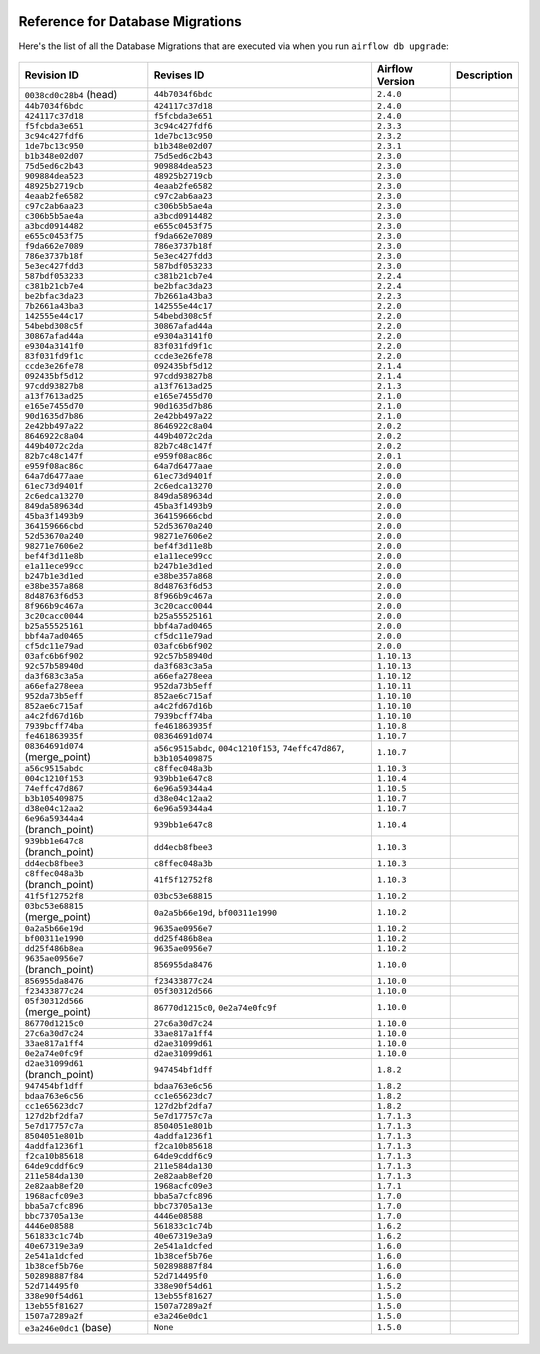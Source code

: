  .. Licensed to the Apache Software Foundation (ASF) under one
    or more contributor license agreements.  See the NOTICE file
    distributed with this work for additional information
    regarding copyright ownership.  The ASF licenses this file
    to you under the Apache License, Version 2.0 (the
    "License"); you may not use this file except in compliance
    with the License.  You may obtain a copy of the License at

 ..   http://www.apache.org/licenses/LICENSE-2.0

 .. Unless required by applicable law or agreed to in writing,
    software distributed under the License is distributed on an
    "AS IS" BASIS, WITHOUT WARRANTIES OR CONDITIONS OF ANY
    KIND, either express or implied.  See the License for the
    specific language governing permissions and limitations
    under the License.

Reference for Database Migrations
'''''''''''''''''''''''''''''''''

Here's the list of all the Database Migrations that are executed via when you run ``airflow db upgrade``:

 .. This table is automatically updated by pre-commit by ``scripts/ci/pre_commit/pre_commit_migration_reference.py``
 .. All table elements are scraped from migration files
 .. Beginning of auto-generated table

+---------------------------------+-------------------+-------------------+---------------+
| Revision ID                     | Revises ID        | Airflow Version   | Description   |
+=================================+===================+===================+===============+
| ``0038cd0c28b4`` (head)         | ``44b7034f6bdc``  | ``2.4.0``         |               |
+---------------------------------+-------------------+-------------------+---------------+
| ``44b7034f6bdc``                | ``424117c37d18``  | ``2.4.0``         |               |
+---------------------------------+-------------------+-------------------+---------------+
| ``424117c37d18``                | ``f5fcbda3e651``  | ``2.4.0``         |               |
+---------------------------------+-------------------+-------------------+---------------+
| ``f5fcbda3e651``                | ``3c94c427fdf6``  | ``2.3.3``         |               |
+---------------------------------+-------------------+-------------------+---------------+
| ``3c94c427fdf6``                | ``1de7bc13c950``  | ``2.3.2``         |               |
+---------------------------------+-------------------+-------------------+---------------+
| ``1de7bc13c950``                | ``b1b348e02d07``  | ``2.3.1``         |               |
+---------------------------------+-------------------+-------------------+---------------+
| ``b1b348e02d07``                | ``75d5ed6c2b43``  | ``2.3.0``         |               |
+---------------------------------+-------------------+-------------------+---------------+
| ``75d5ed6c2b43``                | ``909884dea523``  | ``2.3.0``         |               |
+---------------------------------+-------------------+-------------------+---------------+
| ``909884dea523``                | ``48925b2719cb``  | ``2.3.0``         |               |
+---------------------------------+-------------------+-------------------+---------------+
| ``48925b2719cb``                | ``4eaab2fe6582``  | ``2.3.0``         |               |
+---------------------------------+-------------------+-------------------+---------------+
| ``4eaab2fe6582``                | ``c97c2ab6aa23``  | ``2.3.0``         |               |
+---------------------------------+-------------------+-------------------+---------------+
| ``c97c2ab6aa23``                | ``c306b5b5ae4a``  | ``2.3.0``         |               |
+---------------------------------+-------------------+-------------------+---------------+
| ``c306b5b5ae4a``                | ``a3bcd0914482``  | ``2.3.0``         |               |
+---------------------------------+-------------------+-------------------+---------------+
| ``a3bcd0914482``                | ``e655c0453f75``  | ``2.3.0``         |               |
+---------------------------------+-------------------+-------------------+---------------+
| ``e655c0453f75``                | ``f9da662e7089``  | ``2.3.0``         |               |
+---------------------------------+-------------------+-------------------+---------------+
| ``f9da662e7089``                | ``786e3737b18f``  | ``2.3.0``         |               |
+---------------------------------+-------------------+-------------------+---------------+
| ``786e3737b18f``                | ``5e3ec427fdd3``  | ``2.3.0``         |               |
+---------------------------------+-------------------+-------------------+---------------+
| ``5e3ec427fdd3``                | ``587bdf053233``  | ``2.3.0``         |               |
+---------------------------------+-------------------+-------------------+---------------+
| ``587bdf053233``                | ``c381b21cb7e4``  | ``2.2.4``         |               |
+---------------------------------+-------------------+-------------------+---------------+
| ``c381b21cb7e4``                | ``be2bfac3da23``  | ``2.2.4``         |               |
+---------------------------------+-------------------+-------------------+---------------+
| ``be2bfac3da23``                | ``7b2661a43ba3``  | ``2.2.3``         |               |
+---------------------------------+-------------------+-------------------+---------------+
| ``7b2661a43ba3``                | ``142555e44c17``  | ``2.2.0``         |               |
+---------------------------------+-------------------+-------------------+---------------+
| ``142555e44c17``                | ``54bebd308c5f``  | ``2.2.0``         |               |
+---------------------------------+-------------------+-------------------+---------------+
| ``54bebd308c5f``                | ``30867afad44a``  | ``2.2.0``         |               |
+---------------------------------+-------------------+-------------------+---------------+
| ``30867afad44a``                | ``e9304a3141f0``  | ``2.2.0``         |               |
+---------------------------------+-------------------+-------------------+---------------+
| ``e9304a3141f0``                | ``83f031fd9f1c``  | ``2.2.0``         |               |
+---------------------------------+-------------------+-------------------+---------------+
| ``83f031fd9f1c``                | ``ccde3e26fe78``  | ``2.2.0``         |               |
+---------------------------------+-------------------+-------------------+---------------+
| ``ccde3e26fe78``                | ``092435bf5d12``  | ``2.1.4``         |               |
+---------------------------------+-------------------+-------------------+---------------+
| ``092435bf5d12``                | ``97cdd93827b8``  | ``2.1.4``         |               |
+---------------------------------+-------------------+-------------------+---------------+
| ``97cdd93827b8``                | ``a13f7613ad25``  | ``2.1.3``         |               |
+---------------------------------+-------------------+-------------------+---------------+
| ``a13f7613ad25``                | ``e165e7455d70``  | ``2.1.0``         |               |
+---------------------------------+-------------------+-------------------+---------------+
| ``e165e7455d70``                | ``90d1635d7b86``  | ``2.1.0``         |               |
+---------------------------------+-------------------+-------------------+---------------+
| ``90d1635d7b86``                | ``2e42bb497a22``  | ``2.1.0``         |               |
+---------------------------------+-------------------+-------------------+---------------+
| ``2e42bb497a22``                | ``8646922c8a04``  | ``2.0.2``         |               |
+---------------------------------+-------------------+-------------------+---------------+
| ``8646922c8a04``                | ``449b4072c2da``  | ``2.0.2``         |               |
+---------------------------------+-------------------+-------------------+---------------+
| ``449b4072c2da``                | ``82b7c48c147f``  | ``2.0.2``         |               |
+---------------------------------+-------------------+-------------------+---------------+
| ``82b7c48c147f``                | ``e959f08ac86c``  | ``2.0.1``         |               |
+---------------------------------+-------------------+-------------------+---------------+
| ``e959f08ac86c``                | ``64a7d6477aae``  | ``2.0.0``         |               |
+---------------------------------+-------------------+-------------------+---------------+
| ``64a7d6477aae``                | ``61ec73d9401f``  | ``2.0.0``         |               |
+---------------------------------+-------------------+-------------------+---------------+
| ``61ec73d9401f``                | ``2c6edca13270``  | ``2.0.0``         |               |
+---------------------------------+-------------------+-------------------+---------------+
| ``2c6edca13270``                | ``849da589634d``  | ``2.0.0``         |               |
+---------------------------------+-------------------+-------------------+---------------+
| ``849da589634d``                | ``45ba3f1493b9``  | ``2.0.0``         |               |
+---------------------------------+-------------------+-------------------+---------------+
| ``45ba3f1493b9``                | ``364159666cbd``  | ``2.0.0``         |               |
+---------------------------------+-------------------+-------------------+---------------+
| ``364159666cbd``                | ``52d53670a240``  | ``2.0.0``         |               |
+---------------------------------+-------------------+-------------------+---------------+
| ``52d53670a240``                | ``98271e7606e2``  | ``2.0.0``         |               |
+---------------------------------+-------------------+-------------------+---------------+
| ``98271e7606e2``                | ``bef4f3d11e8b``  | ``2.0.0``         |               |
+---------------------------------+-------------------+-------------------+---------------+
| ``bef4f3d11e8b``                | ``e1a11ece99cc``  | ``2.0.0``         |               |
+---------------------------------+-------------------+-------------------+---------------+
| ``e1a11ece99cc``                | ``b247b1e3d1ed``  | ``2.0.0``         |               |
+---------------------------------+-------------------+-------------------+---------------+
| ``b247b1e3d1ed``                | ``e38be357a868``  | ``2.0.0``         |               |
+---------------------------------+-------------------+-------------------+---------------+
| ``e38be357a868``                | ``8d48763f6d53``  | ``2.0.0``         |               |
+---------------------------------+-------------------+-------------------+---------------+
| ``8d48763f6d53``                | ``8f966b9c467a``  | ``2.0.0``         |               |
+---------------------------------+-------------------+-------------------+---------------+
| ``8f966b9c467a``                | ``3c20cacc0044``  | ``2.0.0``         |               |
+---------------------------------+-------------------+-------------------+---------------+
| ``3c20cacc0044``                | ``b25a55525161``  | ``2.0.0``         |               |
+---------------------------------+-------------------+-------------------+---------------+
| ``b25a55525161``                | ``bbf4a7ad0465``  | ``2.0.0``         |               |
+---------------------------------+-------------------+-------------------+---------------+
| ``bbf4a7ad0465``                | ``cf5dc11e79ad``  | ``2.0.0``         |               |
+---------------------------------+-------------------+-------------------+---------------+
| ``cf5dc11e79ad``                | ``03afc6b6f902``  | ``2.0.0``         |               |
+---------------------------------+-------------------+-------------------+---------------+
| ``03afc6b6f902``                | ``92c57b58940d``  | ``1.10.13``       |               |
+---------------------------------+-------------------+-------------------+---------------+
| ``92c57b58940d``                | ``da3f683c3a5a``  | ``1.10.13``       |               |
+---------------------------------+-------------------+-------------------+---------------+
| ``da3f683c3a5a``                | ``a66efa278eea``  | ``1.10.12``       |               |
+---------------------------------+-------------------+-------------------+---------------+
| ``a66efa278eea``                | ``952da73b5eff``  | ``1.10.11``       |               |
+---------------------------------+-------------------+-------------------+---------------+
| ``952da73b5eff``                | ``852ae6c715af``  | ``1.10.10``       |               |
+---------------------------------+-------------------+-------------------+---------------+
| ``852ae6c715af``                | ``a4c2fd67d16b``  | ``1.10.10``       |               |
+---------------------------------+-------------------+-------------------+---------------+
| ``a4c2fd67d16b``                | ``7939bcff74ba``  | ``1.10.10``       |               |
+---------------------------------+-------------------+-------------------+---------------+
| ``7939bcff74ba``                | ``fe461863935f``  | ``1.10.8``        |               |
+---------------------------------+-------------------+-------------------+---------------+
| ``fe461863935f``                | ``08364691d074``  | ``1.10.7``        |               |
+---------------------------------+-------------------+-------------------+---------------+
| ``08364691d074`` (merge_point)  | ``a56c9515abdc``, | ``1.10.7``        |               |
|                                 | ``004c1210f153``, |                   |               |
|                                 | ``74effc47d867``, |                   |               |
|                                 | ``b3b105409875``  |                   |               |
+---------------------------------+-------------------+-------------------+---------------+
| ``a56c9515abdc``                | ``c8ffec048a3b``  | ``1.10.3``        |               |
+---------------------------------+-------------------+-------------------+---------------+
| ``004c1210f153``                | ``939bb1e647c8``  | ``1.10.4``        |               |
+---------------------------------+-------------------+-------------------+---------------+
| ``74effc47d867``                | ``6e96a59344a4``  | ``1.10.5``        |               |
+---------------------------------+-------------------+-------------------+---------------+
| ``b3b105409875``                | ``d38e04c12aa2``  | ``1.10.7``        |               |
+---------------------------------+-------------------+-------------------+---------------+
| ``d38e04c12aa2``                | ``6e96a59344a4``  | ``1.10.7``        |               |
+---------------------------------+-------------------+-------------------+---------------+
| ``6e96a59344a4`` (branch_point) | ``939bb1e647c8``  | ``1.10.4``        |               |
+---------------------------------+-------------------+-------------------+---------------+
| ``939bb1e647c8`` (branch_point) | ``dd4ecb8fbee3``  | ``1.10.3``        |               |
+---------------------------------+-------------------+-------------------+---------------+
| ``dd4ecb8fbee3``                | ``c8ffec048a3b``  | ``1.10.3``        |               |
+---------------------------------+-------------------+-------------------+---------------+
| ``c8ffec048a3b`` (branch_point) | ``41f5f12752f8``  | ``1.10.3``        |               |
+---------------------------------+-------------------+-------------------+---------------+
| ``41f5f12752f8``                | ``03bc53e68815``  | ``1.10.2``        |               |
+---------------------------------+-------------------+-------------------+---------------+
| ``03bc53e68815`` (merge_point)  | ``0a2a5b66e19d``, | ``1.10.2``        |               |
|                                 | ``bf00311e1990``  |                   |               |
+---------------------------------+-------------------+-------------------+---------------+
| ``0a2a5b66e19d``                | ``9635ae0956e7``  | ``1.10.2``        |               |
+---------------------------------+-------------------+-------------------+---------------+
| ``bf00311e1990``                | ``dd25f486b8ea``  | ``1.10.2``        |               |
+---------------------------------+-------------------+-------------------+---------------+
| ``dd25f486b8ea``                | ``9635ae0956e7``  | ``1.10.2``        |               |
+---------------------------------+-------------------+-------------------+---------------+
| ``9635ae0956e7`` (branch_point) | ``856955da8476``  | ``1.10.0``        |               |
+---------------------------------+-------------------+-------------------+---------------+
| ``856955da8476``                | ``f23433877c24``  | ``1.10.0``        |               |
+---------------------------------+-------------------+-------------------+---------------+
| ``f23433877c24``                | ``05f30312d566``  | ``1.10.0``        |               |
+---------------------------------+-------------------+-------------------+---------------+
| ``05f30312d566`` (merge_point)  | ``86770d1215c0``, | ``1.10.0``        |               |
|                                 | ``0e2a74e0fc9f``  |                   |               |
+---------------------------------+-------------------+-------------------+---------------+
| ``86770d1215c0``                | ``27c6a30d7c24``  | ``1.10.0``        |               |
+---------------------------------+-------------------+-------------------+---------------+
| ``27c6a30d7c24``                | ``33ae817a1ff4``  | ``1.10.0``        |               |
+---------------------------------+-------------------+-------------------+---------------+
| ``33ae817a1ff4``                | ``d2ae31099d61``  | ``1.10.0``        |               |
+---------------------------------+-------------------+-------------------+---------------+
| ``0e2a74e0fc9f``                | ``d2ae31099d61``  | ``1.10.0``        |               |
+---------------------------------+-------------------+-------------------+---------------+
| ``d2ae31099d61`` (branch_point) | ``947454bf1dff``  | ``1.8.2``         |               |
+---------------------------------+-------------------+-------------------+---------------+
| ``947454bf1dff``                | ``bdaa763e6c56``  | ``1.8.2``         |               |
+---------------------------------+-------------------+-------------------+---------------+
| ``bdaa763e6c56``                | ``cc1e65623dc7``  | ``1.8.2``         |               |
+---------------------------------+-------------------+-------------------+---------------+
| ``cc1e65623dc7``                | ``127d2bf2dfa7``  | ``1.8.2``         |               |
+---------------------------------+-------------------+-------------------+---------------+
| ``127d2bf2dfa7``                | ``5e7d17757c7a``  | ``1.7.1.3``       |               |
+---------------------------------+-------------------+-------------------+---------------+
| ``5e7d17757c7a``                | ``8504051e801b``  | ``1.7.1.3``       |               |
+---------------------------------+-------------------+-------------------+---------------+
| ``8504051e801b``                | ``4addfa1236f1``  | ``1.7.1.3``       |               |
+---------------------------------+-------------------+-------------------+---------------+
| ``4addfa1236f1``                | ``f2ca10b85618``  | ``1.7.1.3``       |               |
+---------------------------------+-------------------+-------------------+---------------+
| ``f2ca10b85618``                | ``64de9cddf6c9``  | ``1.7.1.3``       |               |
+---------------------------------+-------------------+-------------------+---------------+
| ``64de9cddf6c9``                | ``211e584da130``  | ``1.7.1.3``       |               |
+---------------------------------+-------------------+-------------------+---------------+
| ``211e584da130``                | ``2e82aab8ef20``  | ``1.7.1.3``       |               |
+---------------------------------+-------------------+-------------------+---------------+
| ``2e82aab8ef20``                | ``1968acfc09e3``  | ``1.7.1``         |               |
+---------------------------------+-------------------+-------------------+---------------+
| ``1968acfc09e3``                | ``bba5a7cfc896``  | ``1.7.0``         |               |
+---------------------------------+-------------------+-------------------+---------------+
| ``bba5a7cfc896``                | ``bbc73705a13e``  | ``1.7.0``         |               |
+---------------------------------+-------------------+-------------------+---------------+
| ``bbc73705a13e``                | ``4446e08588``    | ``1.7.0``         |               |
+---------------------------------+-------------------+-------------------+---------------+
| ``4446e08588``                  | ``561833c1c74b``  | ``1.6.2``         |               |
+---------------------------------+-------------------+-------------------+---------------+
| ``561833c1c74b``                | ``40e67319e3a9``  | ``1.6.2``         |               |
+---------------------------------+-------------------+-------------------+---------------+
| ``40e67319e3a9``                | ``2e541a1dcfed``  | ``1.6.0``         |               |
+---------------------------------+-------------------+-------------------+---------------+
| ``2e541a1dcfed``                | ``1b38cef5b76e``  | ``1.6.0``         |               |
+---------------------------------+-------------------+-------------------+---------------+
| ``1b38cef5b76e``                | ``502898887f84``  | ``1.6.0``         |               |
+---------------------------------+-------------------+-------------------+---------------+
| ``502898887f84``                | ``52d714495f0``   | ``1.6.0``         |               |
+---------------------------------+-------------------+-------------------+---------------+
| ``52d714495f0``                 | ``338e90f54d61``  | ``1.5.2``         |               |
+---------------------------------+-------------------+-------------------+---------------+
| ``338e90f54d61``                | ``13eb55f81627``  | ``1.5.0``         |               |
+---------------------------------+-------------------+-------------------+---------------+
| ``13eb55f81627``                | ``1507a7289a2f``  | ``1.5.0``         |               |
+---------------------------------+-------------------+-------------------+---------------+
| ``1507a7289a2f``                | ``e3a246e0dc1``   | ``1.5.0``         |               |
+---------------------------------+-------------------+-------------------+---------------+
| ``e3a246e0dc1`` (base)          | ``None``          | ``1.5.0``         |               |
+---------------------------------+-------------------+-------------------+---------------+

 .. End of auto-generated table

.. spelling::
    branchpoint
    mergepoint
